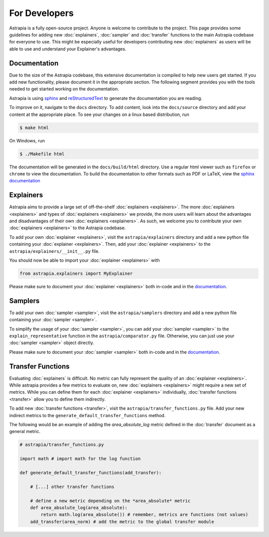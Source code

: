 For Developers
---------------------

Astrapia is a fully open-source project. Anyone is welcome to contribute to the project. 
This page provides some guidelines for adding new :doc:`explainers`, :doc:`sampler` and :doc:`transfer` 
functions to the main Astrapia codebase for everyone to use. This might be especially useful for 
developers contributing new :doc:`explainers` as users will be able to use and understand your Explainer's advantages.

Documentation
******************
Due to the size of the Astrapia codebase, this extensive documentation is compiled to help new users get started. 
If you add new functionality, please document it in the appropriate section.
The following segment provides you with the tools needed to get started working on the documentation.

Astrapia is using sphinx_ and reStructuredText_ to generate the documentation you are reading.

To improve on it, navigate to the ``docs`` directory. To add content, look into the ``docs/source`` directory and add your content at the appropriate place.
To see your changes on a linux based distribution, run 

.. code-block:: bash

    $ make html

On Windows, run 

.. code-block:: bash

    $ ./Makefile html

The documentation will be generated in the ``docs/build/html`` directory. Use a regular html viewer such as ``firefox`` or ``chrome`` to view the documentation. 
To build the documentation to other formats such as PDF or LaTeX, view the `sphinx documentation`_ 

.. _sphinx: https://www.sphinx-doc.org/en/master/
.. _reStructuredText: https://en.wikipedia.org/wiki/ReStructuredText
.. _sphinx documentation: https://www.sphinx-doc.org/en/master/usage/quickstart.html


Explainers
*************

Astrapia aims to provide a large set of off-the-shelf :doc:`explainers <explainers>`. 
The more :doc:`explainers <explainers>` and types of :doc:`explainers <explainers>` we provide, the more users will learn about the advantages and disadvantages of their own :doc:`explainers <explainers>`.
As such, we welcome you to contribute your own :doc:`explainers <explainers>` to the Astrapia codebase.

To add your own :doc:`explainer <explainers>`, visit the ``astrapia/explainers`` directory and add a new python file containing your :doc:`explainer <explainers>`. 
Then, add your :doc:`explainer <explainers>` to the ``astrapia/explainers/__init__.py`` file.

You should now be able to import your :doc:`explainer <explainers>` with

.. code-block:: python

    from astrapia.explainers import MyExplainer

Please make sure to document your :doc:`explainer <explainers>` both in-code and in the documentation_.

Samplers
***************

To add your own :doc:`sampler <sampler>`, visit the ``astrapia/samplers`` directory and add a new python file containing your :doc:`sampler <sampler>`.

To simplify the usage of your :doc:`sampler <sampler>`, you can add your :doc:`sampler <sampler>` to the ``explain_representative`` function in the ``astrapia/comparator.py`` file. 
Otherwise, you can just use your :doc:`sampler <sampler>` object directly.

Please make sure to document your :doc:`sampler <sampler>` both in-code and in the documentation_.



Transfer Functions
***********************

Evaluating :doc:`explainers` is difficult. No metric can fully represent the quality of an :doc:`explainer <explainers>`. While astrapia provides a few 
metrics to evaluate on, new :doc:`explainers <explainers>` might require a new set of metrics. While you can define them for each :doc:`explainer <explainers>` individually, 
:doc:`transfer functions <transfer>` allow you to define them indirectly. 

To add new :doc:`transfer functions <transfer>`, visit the ``astrapia/transfer_functions.py`` file. 
Add your new indirect metrics to the ``generate_default_transfer_functions`` method.

The following would be an example of adding the *area_absolute_log* metric defined in the :doc:`transfer` document as a general metric.

.. code-block:: python

    # astrapia/transfer_functions.py

    import math # import math for the log function

    def generate_default_transfer_functions(add_transfer):

        # [...] other transfer functions

        # define a new metric depending on the *area_absolute* metric
        def area_absolute_log(area_absolute):
            return math.log(area_absolute()) # remember, metrics are functions (not values)
        add_transfer(area_norm) # add the metric to the global transfer module
